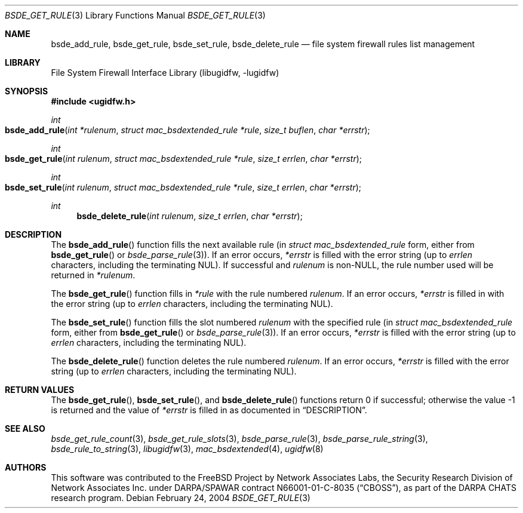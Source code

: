 .\" Copyright (c) 2003-2004 Networks Associates Technology, Inc.
.\" All rights reserved.
.\"
.\" This software was developed for the FreeBSD Project by Chris
.\" Costello at Safeport Network Services and Network Associates
.\" Laboratories, the Security Research Division of Network Associates,
.\" Inc. under DARPA/SPAWAR contract N66001-01-C-8035 ("CBOSS"), as part
.\" of the DARPA CHATS research program.
.\"
.\" Redistribution and use in source and binary forms, with or without
.\" modification, are permitted provided that the following conditions
.\" are met:
.\" 1. Redistributions of source code must retain the above copyright
.\"    notice, this list of conditions and the following disclaimer.
.\" 2. Redistributions in binary form must reproduce the above copyright
.\"    notice, this list of conditions and the following disclaimer in the
.\"    documentation and/or other materials provided with the distribution.
.\"
.\" THIS SOFTWARE IS PROVIDED BY THE AUTHORS AND CONTRIBUTORS ``AS IS'' AND
.\" ANY EXPRESS OR IMPLIED WARRANTIES, INCLUDING, BUT NOT LIMITED TO, THE
.\" IMPLIED WARRANTIES OF MERCHANTABILITY AND FITNESS FOR A PARTICULAR PURPOSE
.\" ARE DISCLAIMED.  IN NO EVENT SHALL THE AUTHORS OR CONTRIBUTORS BE LIABLE
.\" FOR ANY DIRECT, INDIRECT, INCIDENTAL, SPECIAL, EXEMPLARY, OR CONSEQUENTIAL
.\" DAMAGES (INCLUDING, BUT NOT LIMITED TO, PROCUREMENT OF SUBSTITUTE GOODS
.\" OR SERVICES; LOSS OF USE, DATA, OR PROFITS; OR BUSINESS INTERRUPTION)
.\" HOWEVER CAUSED AND ON ANY THEORY OF LIABILITY, WHETHER IN CONTRACT, STRICT
.\" LIABILITY, OR TORT (INCLUDING NEGLIGENCE OR OTHERWISE) ARISING IN ANY WAY
.\" OUT OF THE USE OF THIS SOFTWARE, EVEN IF ADVISED OF THE POSSIBILITY OF
.\" SUCH DAMAGE.
.\"
.\"
.Dd February 24, 2004
.Dt BSDE_GET_RULE 3
.Os
.Sh NAME
.Nm bsde_add_rule ,
.Nm bsde_get_rule ,
.Nm bsde_set_rule ,
.Nm bsde_delete_rule
.Nd "file system firewall rules list management"
.Sh LIBRARY
.Lb libugidfw
.Sh SYNOPSIS
.In ugidfw.h
.Ft int
.Fo bsde_add_rule
.Fa "int *rulenum" "struct mac_bsdextended_rule *rule"
.Fa "size_t buflen" "char *errstr"
.Fc
.Ft int
.Fo bsde_get_rule
.Fa "int rulenum" "struct mac_bsdextended_rule *rule"
.Fa "size_t errlen" "char *errstr"
.Fc
.Ft int
.Fo bsde_set_rule
.Fa "int rulenum" "struct mac_bsdextended_rule *rule"
.Fa "size_t errlen" "char *errstr"
.Fc
.Ft int
.Fn bsde_delete_rule "int rulenum" "size_t errlen" "char *errstr"
.Sh DESCRIPTION
The
.Fn bsde_add_rule
function fills the next available
rule (in
.Vt "struct mac_bsdextended_rule"
form, either from
.Fn bsde_get_rule
or
.Xr bsde_parse_rule 3 ) .
If an error occurs,
.Fa *errstr
is filled with the error string
(up to
.Fa errlen
characters, including the terminating
.Dv NUL ) .
If successful and
.Fa rulenum
is
.No non- Ns Dv NULL ,
the rule number used will be returned in
.Fa *rulenum .
.Pp
The
.Fn bsde_get_rule
function fills in
.Fa *rule
with the rule numbered
.Fa rulenum .
If an error occurs,
.Fa *errstr
is filled in with the error string
(up to
.Fa errlen
characters, including the terminating
.Dv NUL ) .
.Pp
The
.Fn bsde_set_rule
function fills the slot numbered
.Fa rulenum
with the specified rule
(in
.Vt "struct mac_bsdextended_rule"
form, either from
.Fn bsde_get_rule
or
.Xr bsde_parse_rule 3 ) .
If an error occurs,
.Fa *errstr
is filled with the error string
(up to
.Fa errlen
characters, including the terminating
.Dv NUL ) .
.Pp
The
.Fn bsde_delete_rule
function deletes the rule numbered
.Fa rulenum .
If an error occurs,
.Fa *errstr
is filled with the error string
(up to
.Fa errlen
characters, including the terminating
.Dv NUL ) .
.Sh RETURN VALUES
The
.Fn bsde_get_rule ,
.Fn bsde_set_rule ,
and
.Fn bsde_delete_rule
functions return 0 if successful;
otherwise the value \-1 is returned and the value of
.Fa *errstr
is filled in as documented in
.Sx DESCRIPTION .
.Sh SEE ALSO
.Xr bsde_get_rule_count 3 ,
.Xr bsde_get_rule_slots 3 ,
.Xr bsde_parse_rule 3 ,
.Xr bsde_parse_rule_string 3 ,
.Xr bsde_rule_to_string 3 ,
.Xr libugidfw 3 ,
.Xr mac_bsdextended 4 ,
.Xr ugidfw 8
.Sh AUTHORS
This software was contributed to the
.Fx
Project by Network Associates Labs,
the Security Research Division of Network Associates
Inc.
under DARPA/SPAWAR contract N66001-01-C-8035
.Pq Dq CBOSS ,
as part of the DARPA CHATS research program.
